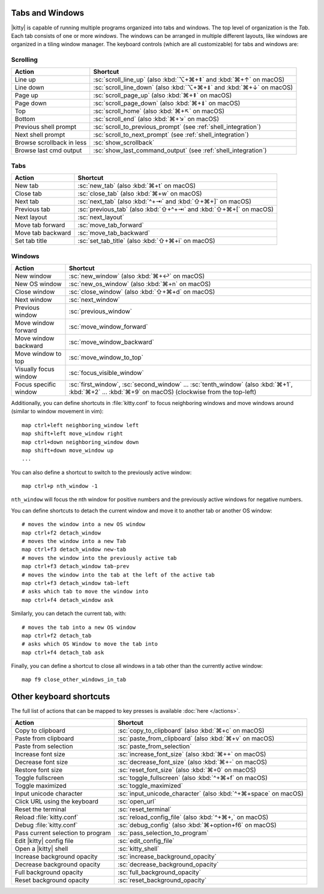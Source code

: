 Tabs and Windows
-------------------

|kitty| is capable of running multiple programs organized into tabs and
windows. The top level of organization is the *Tab*. Each tab consists
of one or more *windows*. The windows can be arranged in multiple
different layouts, like windows are organized in a tiling window
manager. The keyboard controls (which are all customizable) for tabs and
windows are:

Scrolling
~~~~~~~~~~~~~~

=========================   =======================
Action                      Shortcut
=========================   =======================
Line up                     :sc:`scroll_line_up` (also :kbd:`⌥+⌘+⇞` and :kbd:`⌘+↑` on macOS)
Line down                   :sc:`scroll_line_down` (also :kbd:`⌥+⌘+⇟` and :kbd:`⌘+↓` on macOS)
Page up                     :sc:`scroll_page_up` (also :kbd:`⌘+⇞` on macOS)
Page down                   :sc:`scroll_page_down` (also :kbd:`⌘+⇟` on macOS)
Top                         :sc:`scroll_home` (also :kbd:`⌘+↖` on macOS)
Bottom                      :sc:`scroll_end` (also :kbd:`⌘+↘` on macOS)
Previous shell prompt       :sc:`scroll_to_previous_prompt` (see :ref:`shell_integration`)
Next shell prompt           :sc:`scroll_to_next_prompt` (see :ref:`shell_integration`)
Browse scrollback in less   :sc:`show_scrollback`
Browse last cmd output      :sc:`show_last_command_output` (see :ref:`shell_integration`)
=========================   =======================

Tabs
~~~~~~~~~~~

========================    =======================
Action                      Shortcut
========================    =======================
New tab                     :sc:`new_tab` (also :kbd:`⌘+t` on macOS)
Close tab                   :sc:`close_tab` (also :kbd:`⌘+w` on macOS)
Next tab                    :sc:`next_tab` (also :kbd:`^+⇥` and :kbd:`⇧+⌘+]` on macOS)
Previous tab                :sc:`previous_tab` (also :kbd:`⇧+^+⇥` and :kbd:`⇧+⌘+[` on macOS)
Next layout                 :sc:`next_layout`
Move tab forward            :sc:`move_tab_forward`
Move tab backward           :sc:`move_tab_backward`
Set tab title               :sc:`set_tab_title` (also :kbd:`⇧+⌘+i` on macOS)
========================    =======================


Windows
~~~~~~~~~~~~~~~~~~

========================    =======================
Action                      Shortcut
========================    =======================
New window                  :sc:`new_window` (also :kbd:`⌘+↩` on macOS)
New OS window               :sc:`new_os_window` (also :kbd:`⌘+n` on macOS)
Close window                :sc:`close_window` (also :kbd:`⇧+⌘+d` on macOS)
Next window                 :sc:`next_window`
Previous window             :sc:`previous_window`
Move window forward         :sc:`move_window_forward`
Move window backward        :sc:`move_window_backward`
Move window to top          :sc:`move_window_to_top`
Visually focus window       :sc:`focus_visible_window`
Focus specific window       :sc:`first_window`, :sc:`second_window` ... :sc:`tenth_window`
                            (also :kbd:`⌘+1`, :kbd:`⌘+2` ... :kbd:`⌘+9` on macOS)
                            (clockwise from the top-left)
========================    =======================

Additionally, you can define shortcuts in :file:`kitty.conf` to focus neighboring
windows and move windows around (similar to window movement in vim)::

   map ctrl+left neighboring_window left
   map shift+left move_window right
   map ctrl+down neighboring_window down
   map shift+down move_window up
   ...

You can also define a shortcut to switch to the previously active window::

   map ctrl+p nth_window -1

``nth_window`` will focus the nth window for positive numbers and the
previously active windows for negative numbers.

.. _detach_window:

You can define shortcuts to detach the current window and
move it to another tab or another OS window::

    # moves the window into a new OS window
    map ctrl+f2 detach_window
    # moves the window into a new Tab
    map ctrl+f3 detach_window new-tab
    # moves the window into the previously active tab
    map ctrl+f3 detach_window tab-prev
    # moves the window into the tab at the left of the active tab
    map ctrl+f3 detach_window tab-left
    # asks which tab to move the window into
    map ctrl+f4 detach_window ask

Similarly, you can detach the current tab, with::

    # moves the tab into a new OS window
    map ctrl+f2 detach_tab
    # asks which OS Window to move the tab into
    map ctrl+f4 detach_tab ask

Finally, you can define a shortcut to close all windows in a tab other than
the currently active window::

    map f9 close_other_windows_in_tab


Other keyboard shortcuts
----------------------------------

The full list of actions that can be mapped to key presses is available
:doc:`here </actions>`.

==================================  =======================
Action                              Shortcut
==================================  =======================
Copy to clipboard                   :sc:`copy_to_clipboard` (also :kbd:`⌘+c` on macOS)
Paste from clipboard                :sc:`paste_from_clipboard` (also :kbd:`⌘+v` on macOS)
Paste from selection                :sc:`paste_from_selection`
Increase font size                  :sc:`increase_font_size` (also :kbd:`⌘++` on macOS)
Decrease font size                  :sc:`decrease_font_size` (also :kbd:`⌘+-` on macOS)
Restore font size                   :sc:`reset_font_size` (also :kbd:`⌘+0` on macOS)
Toggle fullscreen                   :sc:`toggle_fullscreen` (also :kbd:`^+⌘+f` on macOS)
Toggle maximized                    :sc:`toggle_maximized`
Input unicode character             :sc:`input_unicode_character` (also :kbd:`^+⌘+space` on macOS)
Click URL using the keyboard        :sc:`open_url`
Reset the terminal                  :sc:`reset_terminal`
Reload :file:`kitty.conf`           :sc:`reload_config_file` (also :kbd:`^+⌘+,` on macOS)
Debug :file:`kitty.conf`            :sc:`debug_config` (also :kbd:`⌘+option+f6` on macOS)
Pass current selection to program   :sc:`pass_selection_to_program`
Edit |kitty| config file            :sc:`edit_config_file`
Open a |kitty| shell                :sc:`kitty_shell`
Increase background opacity         :sc:`increase_background_opacity`
Decrease background opacity         :sc:`decrease_background_opacity`
Full background opacity             :sc:`full_background_opacity`
Reset background opacity            :sc:`reset_background_opacity`
==================================  =======================

